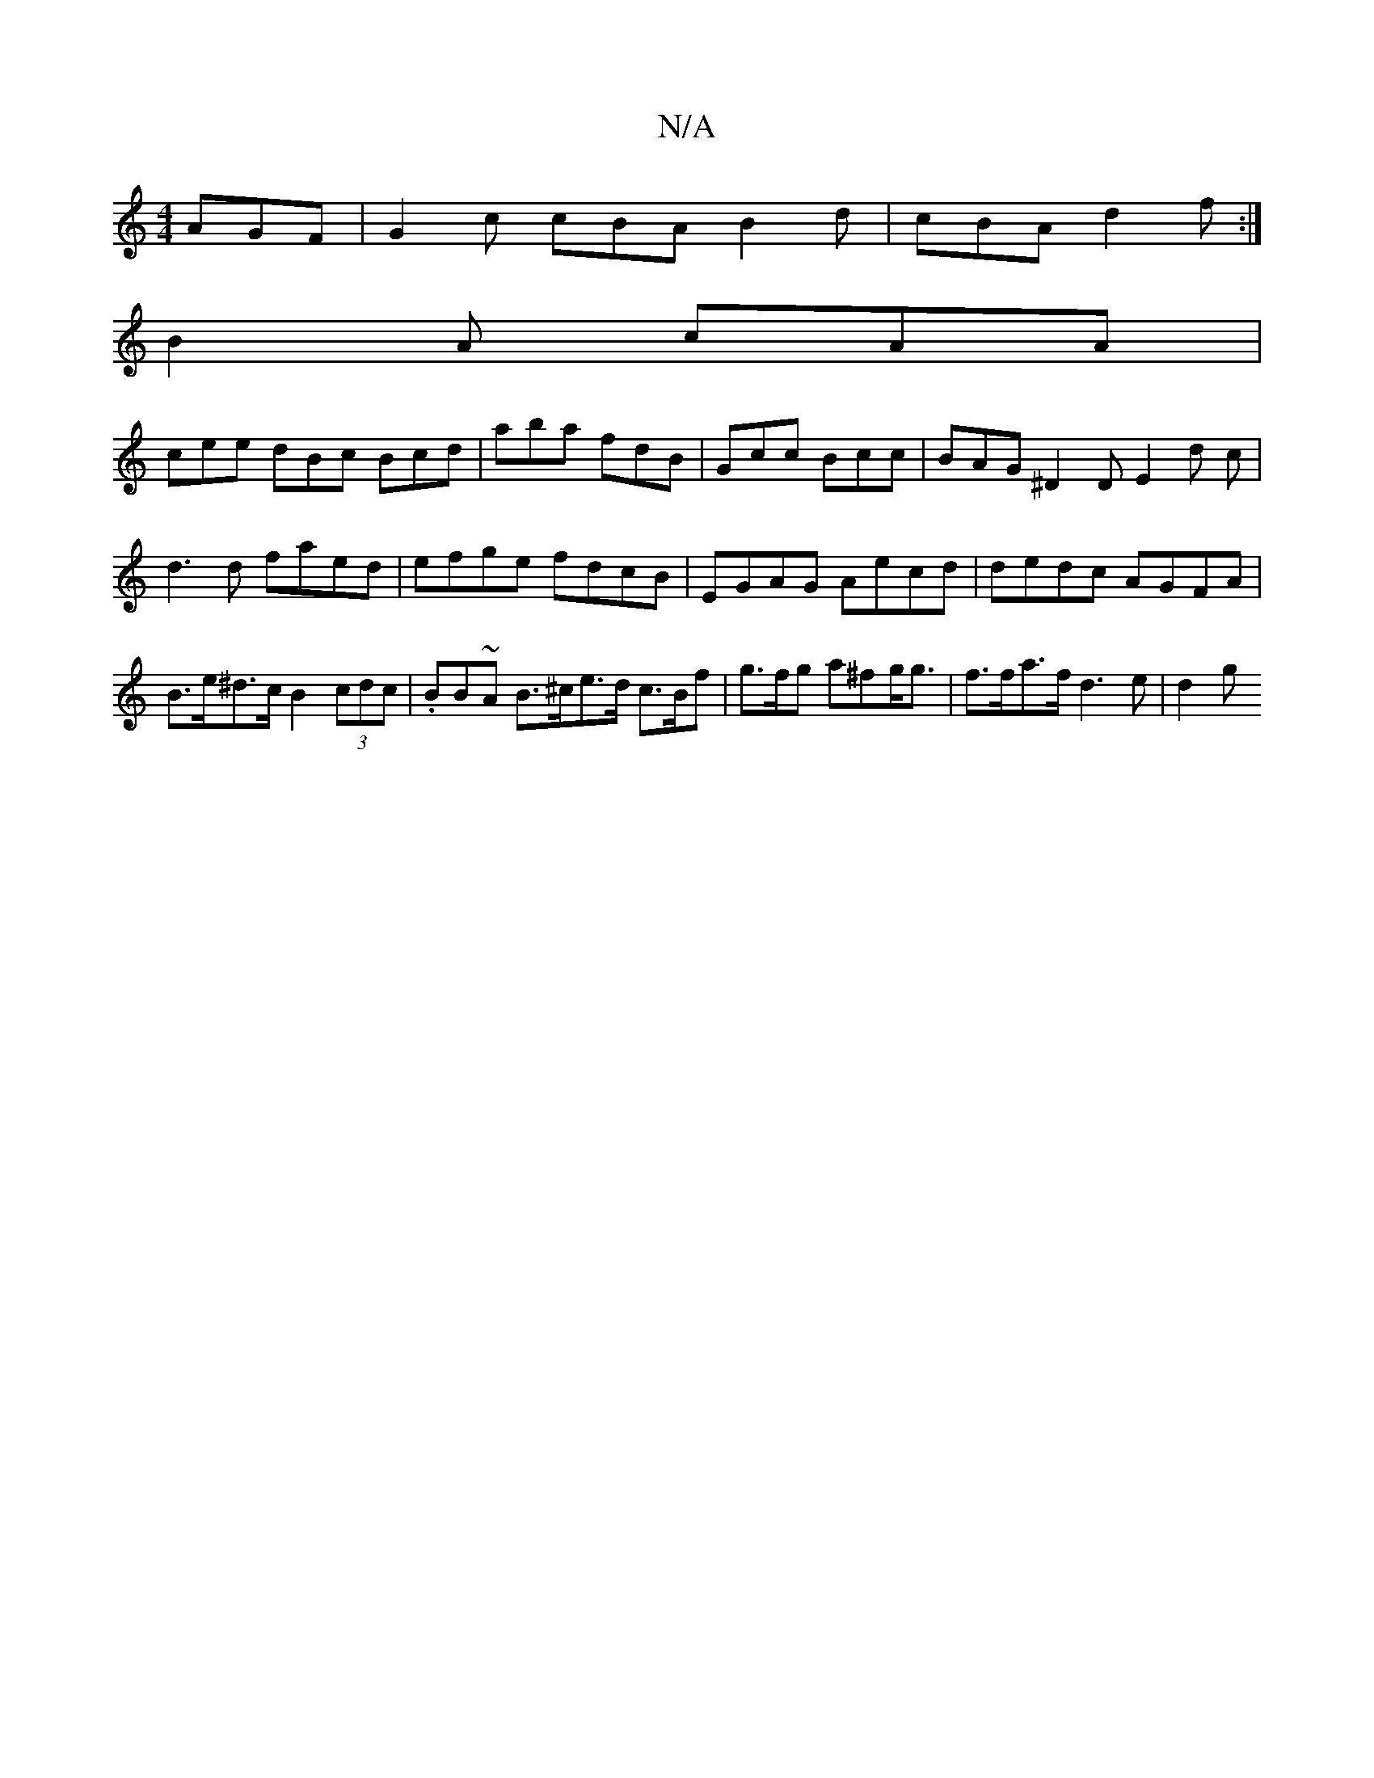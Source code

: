 X:1
T:N/A
M:4/4
R:N/A
K:Cmajor
 AGF | G2c cBA B2d|cBA d2f:|
B2 A cAA |
cee dBc Bcd|aba fdB|Gcc Bcc | BAG ^D2 D E2d c|d3d faed|efge fdcB | EGAG Aecd |dedc AGFA | B>e^d>c B2 (3cdc | .BB~A B>^ce>d c>Bf|g>fg a^fg<g | f>fa>f d3 e | d2 g